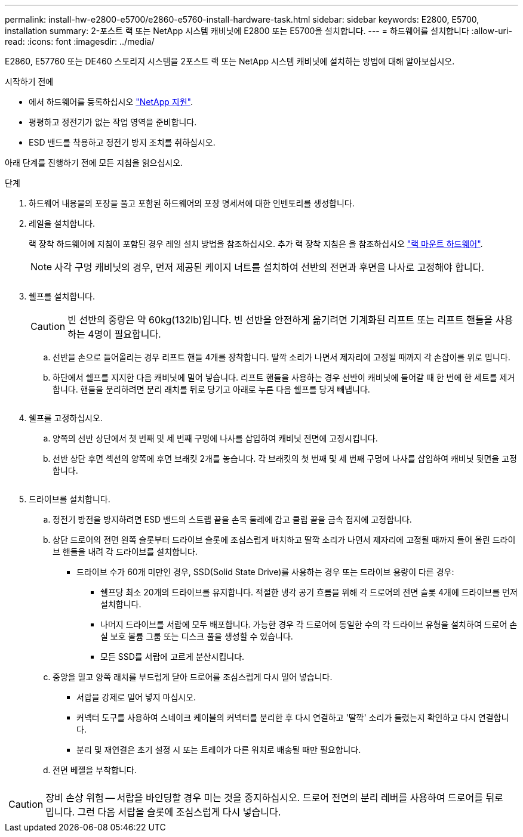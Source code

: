 ---
permalink: install-hw-e2800-e5700/e2860-e5760-install-hardware-task.html 
sidebar: sidebar 
keywords: E2800, E5700, installation 
summary: 2-포스트 랙 또는 NetApp 시스템 캐비닛에 E2800 또는 E5700을 설치합니다. 
---
= 하드웨어를 설치합니다
:allow-uri-read: 
:icons: font
:imagesdir: ../media/


[role="lead"]
E2860, E57760 또는 DE460 스토리지 시스템을 2포스트 랙 또는 NetApp 시스템 캐비닛에 설치하는 방법에 대해 알아보십시오.

.시작하기 전에
* 에서 하드웨어를 등록하십시오 http://mysupport.netapp.com/["NetApp 지원"^].
* 평평하고 정전기가 없는 작업 영역을 준비합니다.
* ESD 밴드를 착용하고 정전기 방지 조치를 취하십시오.


아래 단계를 진행하기 전에 모든 지침을 읽으십시오.

.단계
. 하드웨어 내용물의 포장을 풀고 포함된 하드웨어의 포장 명세서에 대한 인벤토리를 생성합니다.
. 레일을 설치합니다.
+
랙 장착 하드웨어에 지침이 포함된 경우 레일 설치 방법을 참조하십시오. 추가 랙 장착 지침은 을 참조하십시오 link:../rackmount-hardware.html["랙 마운트 하드웨어"].

+

NOTE: 사각 구멍 캐비닛의 경우, 먼저 제공된 케이지 너트를 설치하여 선반의 전면과 후면을 나사로 고정해야 합니다.

+
|===
|  


 a| 
image:../media/install_rails_inst-hw-e2800-e5700.png[""]

|===
. 쉘프를 설치합니다.
+

CAUTION: 빈 선반의 중량은 약 60kg(132lb)입니다. 빈 선반을 안전하게 옮기려면 기계화된 리프트 또는 리프트 핸들을 사용하는 4명이 필요합니다.

+
.. 선반을 손으로 들어올리는 경우 리프트 핸들 4개를 장착합니다. 딸깍 소리가 나면서 제자리에 고정될 때까지 각 손잡이를 위로 밉니다.
.. 하단에서 쉘프를 지지한 다음 캐비닛에 밀어 넣습니다. 리프트 핸들을 사용하는 경우 선반이 캐비닛에 들어갈 때 한 번에 한 세트를 제거합니다. 핸들을 분리하려면 분리 래치를 뒤로 당기고 아래로 누른 다음 쉘프를 당겨 빼냅니다.


+
image:../media/4_person_lift_source.png[""]

. 쉘프를 고정하십시오.
+
.. 양쪽의 선반 상단에서 첫 번째 및 세 번째 구멍에 나사를 삽입하여 캐비닛 전면에 고정시킵니다.
.. 선반 상단 후면 섹션의 양쪽에 후면 브래킷 2개를 놓습니다. 각 브래킷의 첫 번째 및 세 번째 구멍에 나사를 삽입하여 캐비닛 뒷면을 고정합니다.
+
image:../media/trafford_secure.png[""]



. 드라이브를 설치합니다.
+
.. 정전기 방전을 방지하려면 ESD 밴드의 스트랩 끝을 손목 둘레에 감고 클립 끝을 금속 접지에 고정합니다.
.. 상단 드로어의 전면 왼쪽 슬롯부터 드라이브 슬롯에 조심스럽게 배치하고 딸깍 소리가 나면서 제자리에 고정될 때까지 들어 올린 드라이브 핸들을 내려 각 드라이브를 설치합니다.
+
*** 드라이브 수가 60개 미만인 경우, SSD(Solid State Drive)를 사용하는 경우 또는 드라이브 용량이 다른 경우:
+
**** 쉘프당 최소 20개의 드라이브를 유지합니다. 적절한 냉각 공기 흐름을 위해 각 드로어의 전면 슬롯 4개에 드라이브를 먼저 설치합니다.
**** 나머지 드라이브를 서랍에 모두 배포합니다. 가능한 경우 각 드로어에 동일한 수의 각 드라이브 유형을 설치하여 드로어 손실 보호 볼륨 그룹 또는 디스크 풀을 생성할 수 있습니다.
**** 모든 SSD를 서랍에 고르게 분산시킵니다.




.. 중앙을 밀고 양쪽 래치를 부드럽게 닫아 드로어를 조심스럽게 다시 밀어 넣습니다.
+
*** 서랍을 강제로 밀어 넣지 마십시오.
*** 커넥터 도구를 사용하여 스네이크 케이블의 커넥터를 분리한 후 다시 연결하고 '딸깍' 소리가 들렸는지 확인하고 다시 연결합니다.
*** 분리 및 재연결은 초기 설정 시 또는 트레이가 다른 위치로 배송될 때만 필요합니다.


.. 전면 베젤을 부착합니다.




|===


 a| 
image:../media/trafford_overview.png[""]



 a| 

CAUTION: 장비 손상 위험 -- 서랍을 바인딩할 경우 미는 것을 중지하십시오. 드로어 전면의 분리 레버를 사용하여 드로어를 뒤로 밉니다. 그런 다음 서랍을 슬롯에 조심스럽게 다시 넣습니다.

|===